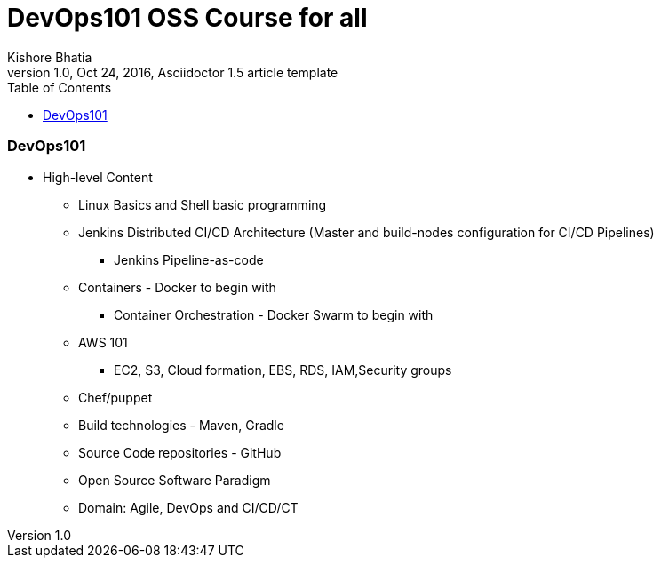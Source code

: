 = DevOps101 OSS Course for all
Kishore Bhatia
1.0, Oct 24, 2016, Asciidoctor 1.5 article template
:toc:
:icons: font
:quick-uri: http://asciidoctor.org/docs/asciidoc-syntax-quick-reference/

=== DevOps101

* High-level Content
** Linux Basics and Shell basic programming
** Jenkins Distributed CI/CD Architecture (Master and build-nodes configuration for CI/CD Pipelines)
*** Jenkins Pipeline-as-code
** Containers  - Docker to begin with
*** Container Orchestration - Docker Swarm to begin with
** AWS 101
*** EC2, S3, Cloud formation, EBS, RDS, IAM,Security groups
** Chef/puppet
** Build technologies - Maven, Gradle
** Source Code repositories - GitHub
** Open Source Software Paradigm
** Domain: Agile, DevOps and CI/CD/CT
